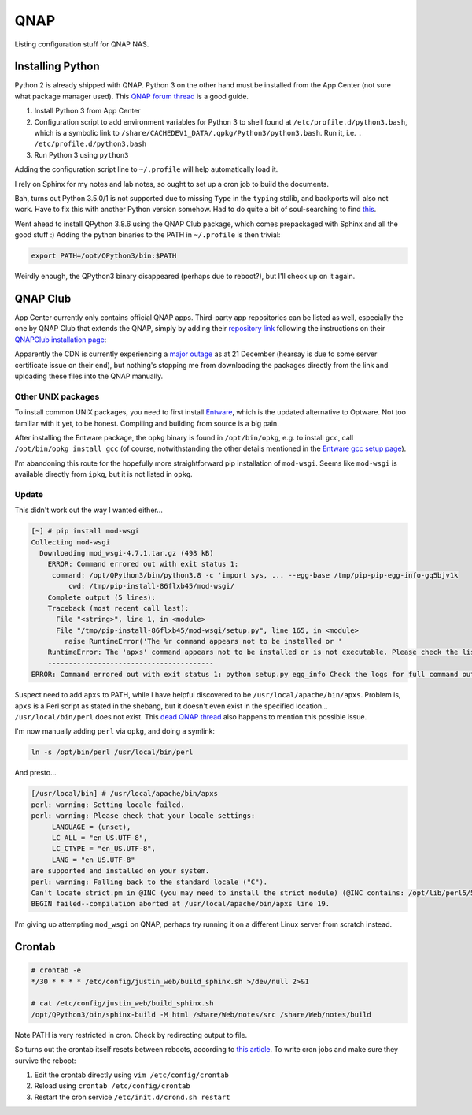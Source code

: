 ===============================================================================
QNAP
===============================================================================

Listing configuration stuff for QNAP NAS.

Installing Python
=================

Python 2 is already shipped with QNAP. Python 3 on the other hand must be
installed from the App Center (not sure what package manager used).
This `QNAP forum thread <https://forum.qnap.com/viewtopic.php?t=152555>`_
is a good guide.

1. Install Python 3 from App Center
2. Configuration script to add environment variables for Python 3 to shell
   found at ``/etc/profile.d/python3.bash``, which is a symbolic link to
   ``/share/CACHEDEV1_DATA/.qpkg/Python3/python3.bash``. Run it, i.e.
   ``. /etc/profile.d/python3.bash``
3. Run Python 3 using ``python3``

Adding the configuration script line to ``~/.profile`` will help automatically
load it.

I rely on Sphinx for my notes and lab notes, so ought to set up a cron job to
build the documents.

Bah, turns out Python 3.5.0/1 is not supported due to missing ``Type`` in
the ``typing`` stdlib, and backports will also not work. Have to fix this
with another Python version somehow.
Had to do quite a bit of soul-searching to find
`this <https://github.com/PrefectHQ/prefect/issues/1247>`_.

Went ahead to install QPython 3.8.6 using the QNAP Club package, which comes
prepackaged with Sphinx and all the good stuff :)
Adding the python binaries to the PATH in ``~/.profile`` is then trivial:

.. sourcecode:: none

   export PATH=/opt/QPython3/bin:$PATH

Weirdly enough, the QPython3 binary disappeared (perhaps due to reboot?),
but I'll check up on it again.


QNAP Club
=========

App Center currently only contains official QNAP apps. Third-party app
repositories can be listed as well, especially the one by QNAP Club that
extends the QNAP, simply by adding their `repository link <https://www
.qnapclub.eu/en/repo.xml>`_ following the
instructions on their `QNAPClub installation page <https://
www.qnapclub.eu/en/howto/1>`_:

Apparently the CDN is currently experiencing a `major outage
<https://status.qnap.club/>`_ as at
21 December (hearsay is due to some server certificate issue on their end),
but nothing's stopping me from downloading the packages directly from the
link and uploading these files into the QNAP manually.

Other UNIX packages
-------------------

To install common UNIX packages, you need to first install
`Entware <https://github.com/Entware/Entware/wiki>`_, which is the updated
alternative to Optware. Not too familiar with it yet, to be honest.
Compiling and building from source is a big pain.

After installing the Entware package, the ``opkg`` binary is found in
``/opt/bin/opkg``, e.g. to install ``gcc``, call ``/opt/bin/opkg install gcc``
(of course, notwithstanding the other details mentioned in the
`Entware gcc setup page <https://github.com/Entware/Entware/wiki/
Using-GCC-for-native-compilation>`_).

I'm abandoning this route for the hopefully more straightforward pip
installation of ``mod-wsgi``. Seems like ``mod-wsgi`` is available directly
from ``ipkg``, but it is not listed in ``opkg``.

Update
------

This didn't work out the way I wanted either...

.. sourcecode:: none

   [~] # pip install mod-wsgi
   Collecting mod-wsgi
     Downloading mod_wsgi-4.7.1.tar.gz (498 kB)
       ERROR: Command errored out with exit status 1:
        command: /opt/QPython3/bin/python3.8 -c 'import sys, ... --egg-base /tmp/pip-pip-egg-info-gq5bjv1k
            cwd: /tmp/pip-install-86flxb45/mod-wsgi/
       Complete output (5 lines):
       Traceback (most recent call last):
         File "<string>", line 1, in <module>
         File "/tmp/pip-install-86flxb45/mod-wsgi/setup.py", line 165, in <module>
           raise RuntimeError('The %r command appears not to be installed or '
       RuntimeError: The 'apxs' command appears not to be installed or is not executable. Please check the list of prerequisites in the documentation for this package and install any missing Apache httpd server packages.
       ----------------------------------------
   ERROR: Command errored out with exit status 1: python setup.py egg_info Check the logs for full command output.

Suspect need to add ``apxs`` to PATH, while I have helpful discovered to be
``/usr/local/apache/bin/apxs``. Problem is, ``apxs`` is a Perl script as
stated in the shebang, but it doesn't even exist in the specified location...
``/usr/local/bin/perl`` does not exist.
This `dead QNAP thread <https://forum.qnap.com/viewtopic.php?t=59032>`_
also happens to mention this possible issue.

I'm now manually adding ``perl`` via ``opkg``, and doing a symlink:

.. sourcecode:: none

   ln -s /opt/bin/perl /usr/local/bin/perl

And presto...

.. sourcecode:: none

   [/usr/local/bin] # /usr/local/apache/bin/apxs
   perl: warning: Setting locale failed.
   perl: warning: Please check that your locale settings:
        LANGUAGE = (unset),
        LC_ALL = "en_US.UTF-8",
        LC_CTYPE = "en_US.UTF-8",
        LANG = "en_US.UTF-8"
   are supported and installed on your system.
   perl: warning: Falling back to the standard locale ("C").
   Can't locate strict.pm in @INC (you may need to install the strict module) (@INC contains: /opt/lib/perl5/5.28) at /usr/local/apache/bin/apxs line 19.
   BEGIN failed--compilation aborted at /usr/local/apache/bin/apxs line 19.

I'm giving up attempting ``mod_wsgi`` on QNAP, perhaps try running it on
a different Linux server from scratch instead.

Crontab
=======

.. sourcecode:: none

   # crontab -e
   */30 * * * * /etc/config/justin_web/build_sphinx.sh >/dev/null 2>&1

   # cat /etc/config/justin_web/build_sphinx.sh
   /opt/QPython3/bin/sphinx-build -M html /share/Web/notes/src /share/Web/notes/build

Note PATH is very restricted in cron. Check by redirecting output to file.

So turns out the crontab itself resets between reboots, according to
`this article <https://wiki.qnap.com/wiki/Add_items_to_crontab>`_.
To write cron jobs and make sure they survive the reboot:

1. Edit the crontab directly using ``vim /etc/config/crontab``
2. Reload using ``crontab /etc/config/crontab``
3. Restart the cron service ``/etc/init.d/crond.sh restart``
